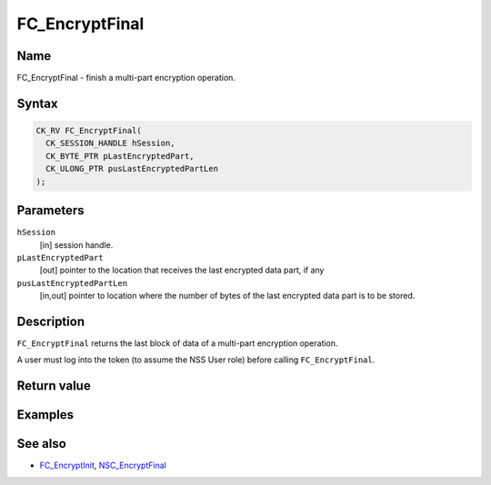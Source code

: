 ===============
FC_EncryptFinal
===============
.. _Name:

Name
~~~~

FC_EncryptFinal - finish a multi-part encryption operation.

.. _Syntax:

Syntax
~~~~~~

.. code:: eval

   CK_RV FC_EncryptFinal(
     CK_SESSION_HANDLE hSession,
     CK_BYTE_PTR pLastEncryptedPart,
     CK_ULONG_PTR pusLastEncryptedPartLen
   );

.. _Parameters:

Parameters
~~~~~~~~~~

``hSession``
   [in] session handle.
``pLastEncryptedPart``
   [out] pointer to the location that receives
   the last encrypted data part, if any
``pusLastEncryptedPartLen``
   [in,out] pointer to location where the
   number of bytes of the last encrypted data part is to be stored.

.. _Description:

Description
~~~~~~~~~~~

``FC_EncryptFinal`` returns the last block of data of a multi-part
encryption operation.

A user must log into the token (to assume the NSS User role) before
calling ``FC_EncryptFinal``.

.. _Return_value:

Return value
~~~~~~~~~~~~

.. _Examples:

Examples
~~~~~~~~

.. _See_also:

See also
~~~~~~~~

-  `FC_EncryptInit </en-US/FC_EncryptInit>`__,
   `NSC_EncryptFinal </en-US/NSC_EncryptFinal>`__